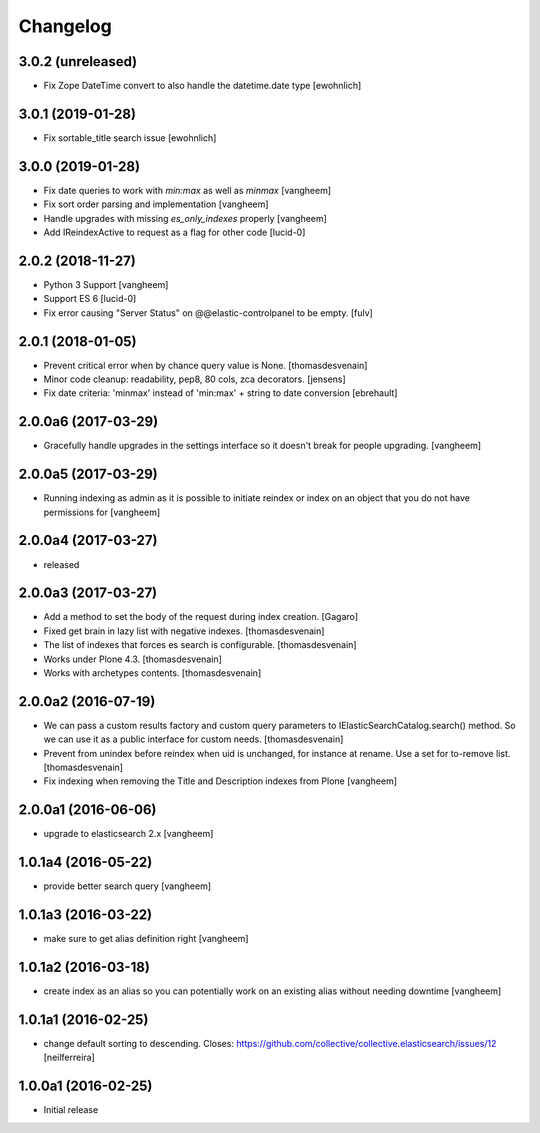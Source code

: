 Changelog
=========

3.0.2 (unreleased)
------------------

- Fix Zope DateTime convert to also handle the datetime.date type [ewohnlich]


3.0.1 (2019-01-28)
------------------

- Fix sortable_title search issue
  [ewohnlich]


3.0.0 (2019-01-28)
------------------

- Fix date queries to work with `min:max` as well as `minmax`
  [vangheem]

- Fix sort order parsing and implementation
  [vangheem]

- Handle upgrades with missing `es_only_indexes` properly
  [vangheem]

- Add IReindexActive to request as a flag for other code
  [lucid-0]


2.0.2 (2018-11-27)
------------------


- Python 3 Support
  [vangheem]

- Support ES 6
  [lucid-0]

- Fix error causing "Server Status" on @@elastic-controlpanel to be empty.
  [fulv]


2.0.1 (2018-01-05)
------------------

- Prevent critical error when by chance query value is None.
  [thomasdesvenain]

- Minor code cleanup: readability, pep8, 80 cols, zca decorators.
  [jensens]

- Fix date criteria: 'minmax' instead of 'min:max' + string to date conversion
  [ebrehault]


2.0.0a6 (2017-03-29)
--------------------

- Gracefully handle upgrades in the settings interface so it doesn't break
  for people upgrading.
  [vangheem]


2.0.0a5 (2017-03-29)
--------------------

- Running indexing as admin as it is possible to initiate reindex or index on an
  object that you do not have permissions for
  [vangheem]


2.0.0a4 (2017-03-27)
--------------------

- released


2.0.0a3 (2017-03-27)
--------------------

- Add a method to set the body of the request during index creation.
  [Gagaro]

- Fixed get brain in lazy list with negative indexes.
  [thomasdesvenain]

- The list of indexes that forces es search is configurable.
  [thomasdesvenain]

- Works under Plone 4.3.
  [thomasdesvenain]

- Works with archetypes contents.
  [thomasdesvenain]

2.0.0a2 (2016-07-19)
--------------------

- We can pass a custom results factory and custom query parameters
  to IElasticSearchCatalog.search() method.
  So we can use it as a public interface for custom needs.
  [thomasdesvenain]

- Prevent from unindex before reindex when uid is unchanged, for instance at rename.
  Use a set for to-remove list.
  [thomasdesvenain]

- Fix indexing when removing the Title and Description indexes from Plone
  [vangheem]

2.0.0a1 (2016-06-06)
--------------------

- upgrade to elasticsearch 2.x
  [vangheem]

1.0.1a4 (2016-05-22)
--------------------

- provide better search query
  [vangheem]

1.0.1a3 (2016-03-22)
--------------------

- make sure to get alias definition right
  [vangheem]

1.0.1a2 (2016-03-18)
--------------------

- create index as an alias so you can potentially work on an existing alias without needing
  downtime
  [vangheem]

1.0.1a1 (2016-02-25)
--------------------

- change default sorting to descending.
  Closes: https://github.com/collective/collective.elasticsearch/issues/12
  [neilferreira]

1.0.0a1 (2016-02-25)
--------------------

- Initial release
